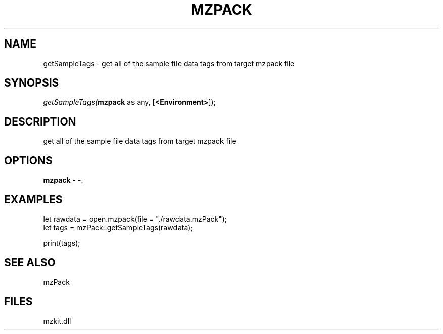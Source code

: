 .\" man page create by R# package system.
.TH MZPACK 1 2000-Jan "getSampleTags" "getSampleTags"
.SH NAME
getSampleTags \- get all of the sample file data tags from target mzpack file
.SH SYNOPSIS
\fIgetSampleTags(\fBmzpack\fR as any, 
[\fB<Environment>\fR]);\fR
.SH DESCRIPTION
.PP
get all of the sample file data tags from target mzpack file
.PP
.SH OPTIONS
.PP
\fBmzpack\fB \fR\- -. 
.PP
.SH EXAMPLES
.PP
let rawdata = open.mzpack(file = "./rawdata.mzPack");
 let tags = mzPack::getSampleTags(rawdata);
 
 print(tags);
.PP
.SH SEE ALSO
mzPack
.SH FILES
.PP
mzkit.dll
.PP
